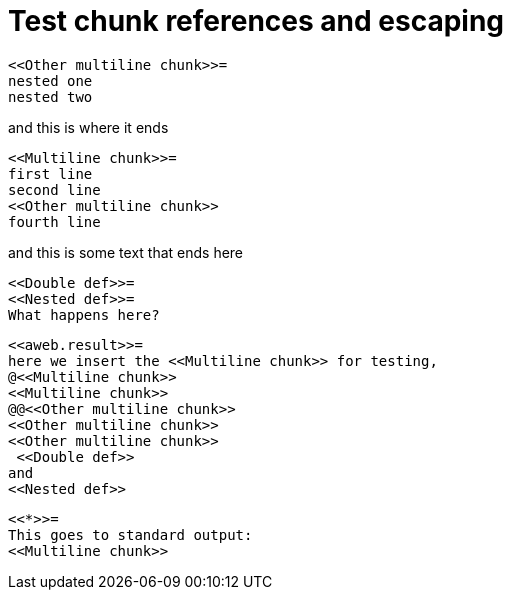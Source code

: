 = Test chunk references and escaping
:litprog-line-template: #line %{line} "{docname}{docfilesuffix}"

----
<<Other multiline chunk>>=
nested one
nested two
----
and this is where it ends

----
<<Multiline chunk>>=
first line
second line
<<Other multiline chunk>>
fourth line
----
and this is some text
that ends here

----
<<Double def>>=
<<Nested def>>=
What happens here?
----

----
<<aweb.result>>=
here we insert the <<Multiline chunk>> for testing,
@<<Multiline chunk>>
<<Multiline chunk>>
@@<<Other multiline chunk>>
<<Other multiline chunk>>
<<Other multiline chunk>>
 <<Double def>>
and
<<Nested def>>
----

----
<<*>>=
This goes to standard output:
<<Multiline chunk>>
----
